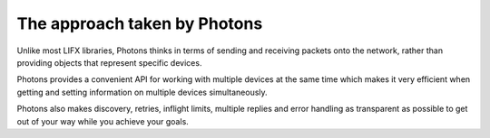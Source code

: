 .. _philosophy:

The approach taken by Photons
=============================

Unlike most LIFX libraries, Photons thinks in terms of sending and receiving
packets onto the network, rather than providing objects that represent specific
devices.

Photons provides a convenient API for working with multiple devices at the same
time which makes it very efficient when getting and setting information on
multiple devices simultaneously.

Photons also makes discovery, retries, inflight limits, multiple replies
and error handling as transparent as possible to get out of your way while you
achieve your goals.
